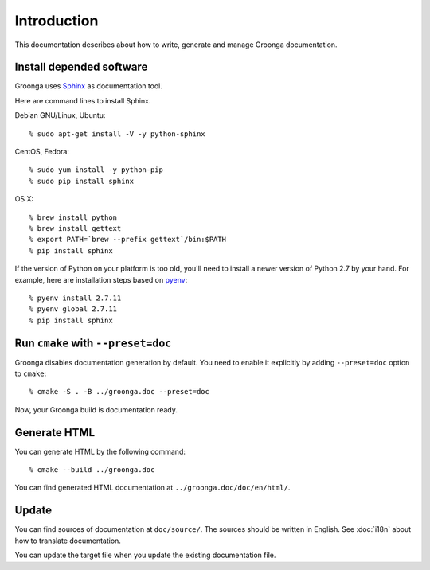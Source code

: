 .. -*- rst -*-

Introduction
============

This documentation describes about how to write, generate and manage
Groonga documentation.

Install depended software
-------------------------

Groonga uses Sphinx_ as documentation tool.

.. _Sphinx: http://sphinx.pocoo.org/

Here are command lines to install Sphinx.

Debian GNU/Linux, Ubuntu::

  % sudo apt-get install -V -y python-sphinx

CentOS, Fedora::

  % sudo yum install -y python-pip
  % sudo pip install sphinx

OS X::

  % brew install python
  % brew install gettext
  % export PATH=`brew --prefix gettext`/bin:$PATH
  % pip install sphinx

If the version of Python on your platform is too old, you'll need to
install a newer version of Python 2.7 by your hand. For example, here
are installation steps based on `pyenv
<https://github.com/yyuu/pyenv>`_::

  % pyenv install 2.7.11
  % pyenv global 2.7.11
  % pip install sphinx

Run ``cmake`` with ``--preset=doc``
-----------------------------------

Groonga disables documentation generation by default. You need to
enable it explicitly by adding ``--preset=doc`` option to
``cmake``::

  % cmake -S . -B ../groonga.doc --preset=doc

Now, your Groonga build is documentation ready.

Generate HTML
-------------

You can generate HTML by the following command::

  % cmake --build ../groonga.doc

You can find generated HTML documentation at ``../groonga.doc/doc/en/html/``.

Update
------

You can find sources of documentation at ``doc/source/``. The sources
should be written in English. See :doc:`i18n` about how to translate
documentation.

You can update the target file when you update the existing
documentation file.
